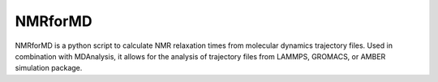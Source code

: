 NMRforMD 
########

NMRforMD is a python script to calculate NMR relaxation times from
molecular dynamics trajectory files. Used in combination with
MDAnalysis, it allows for the analysis of trajectory files from LAMMPS,
GROMACS, or AMBER simulation package.
